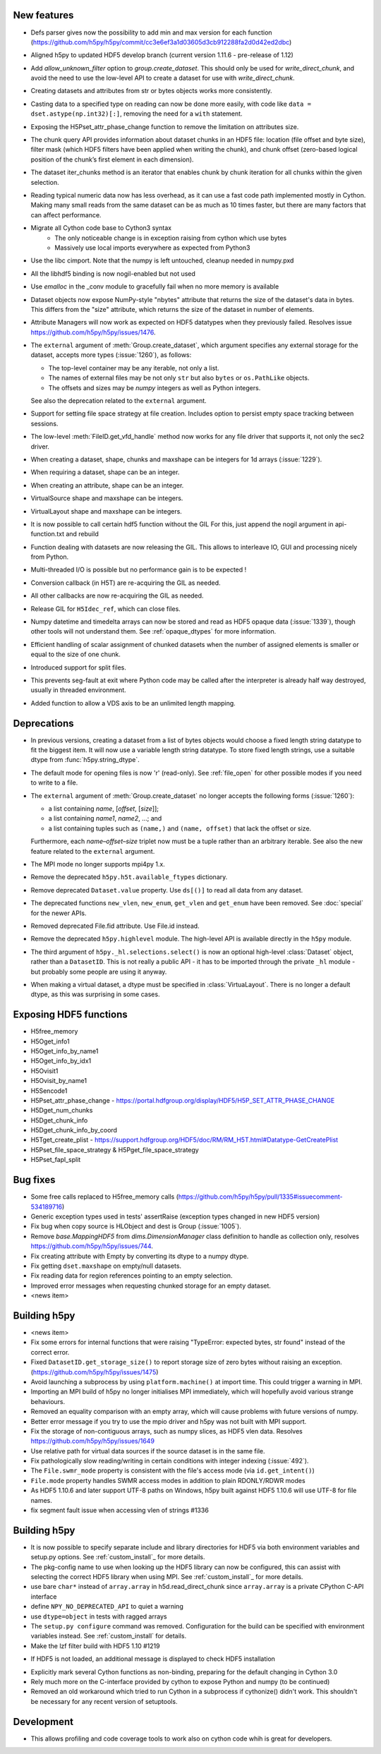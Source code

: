 New features
------------

* Defs parser gives now the possibility to add min and max version for each function (https://github.com/h5py/h5py/commit/cc3e6ef3a1d03605d3cb912288fa2d0d42ed2dbc)

* Aligned h5py to updated HDF5 develop branch (current version 1.11.6 - pre-release of 1.12)
* Add `allow_unknown_filter` option to `group.create_dataset`. This should only
  be used for `write_direct_chunk`, and avoid the need to use the low-level API
  to create a dataset for use with `write_direct_chunk`.
* Creating datasets and attributes from str or bytes objects works more
  consistently.
* Casting data to a specified type on reading can now be done more easily,
  with code like ``data = dset.astype(np.int32)[:]``, removing the need for a
  ``with`` statement.
* Exposing the H5Pset_attr_phase_change function to remove the limitation on
  attributes size.
* The chunk query API provides information about dataset chunks in an HDF5 file: location (file offset and byte size), filter mask (which HDF5 filters have been applied when writing the chunk), and chunk offset (zero-based logical position of the chunk’s first element in each dimension).
* The dataset iter_chunks method is an iterator that enables chunk by chunk iteration for all chunks within the given selection.
* Reading typical numeric data now has less overhead, as it can use a fast code
  path implemented mostly in Cython. Making many small reads from the same
  dataset can be as much as 10 times faster, but there are many factors that
  can affect performance.
* Migrate all Cython code base to Cython3 syntax
	* The only noticeable change is in exception raising from cython which use bytes
	* Massively use local imports everywhere as expected from Python3
* Use the libc cimport. Note that the numpy is left untouched, cleanup needed in numpy.pxd
* All the libhdf5 binding is now nogil-enabled but not used
* Use *emalloc* in the _conv module to gracefully fail when no more memory is available
* Dataset objects now expose NumPy-style "nbytes" attribute that returns the size of the dataset's data in bytes.  This differs from the "size" attribute, which returns the size of the dataset in number of elements.
* Attribute Managers will now work as expected on HDF5 datatypes when they previously failed. Resolves issue https://github.com/h5py/h5py/issues/1476.
* The ``external`` argument of :meth:`Group.create_dataset`, which argument
  specifies any external storage for the dataset, accepts more types
  (:issue:`1260`), as follows:

  * The top-level container may be any iterable, not only a list.
  * The names of external files may be not only ``str`` but also ``bytes`` or
    ``os.PathLike`` objects.
  * The offsets and sizes may be *numpy* integers as well as Python integers.

  See also the deprecation related to the ``external`` argument.
* Support for setting file space strategy at file creation.  Includes option to
  persist empty space tracking between sessions.

* The low-level :meth:`FileID.get_vfd_handle` method now works for any
  file driver that supports it, not only the sec2 driver.
* When creating a dataset, shape, chunks and maxshape can be integers
  for 1d arrays (:issue:`1229`).
* When requiring a dataset, shape can be an integer.
* When creating an attribute, shape can be an integer.
* VirtualSource shape and maxshape can be integers.
* VirtualLayout shape and maxshape can be integers.

* It is now possible to call certain hdf5 function without the GIL
  For this, just append the nogil argument in api-function.txt and rebuild
* Function dealing with datasets are now releasing the GIL. This allows to
  interleave IO, GUI and processing nicely from Python.
* Multi-threaded I/O is possible but no performance gain is to be expected !
* Conversion callback (in H5T) are re-acquiring the GIL as needed.
* All other callbacks are now re-acquiring the GIL as needed.
* Release GIL for ``H5Idec_ref``, which can close files.
* Numpy datetime and timedelta arrays can now be stored and read as HDF5
  opaque data (:issue:`1339`), though other tools will not understand them.
  See :ref:`opaque_dtypes` for more information.
* Efficient handling of scalar assignment of chunked datasets when the number of assigned elements is smaller or equal to the size of one chunk.
* Introduced support for split files.
* This prevents seg-fault at exit where Python code may be called after
  the interpreter is already half way destroyed, usually in threaded environment.
* Added function to allow a VDS axis to be an unlimited length mapping.

Deprecations
------------

* In previous versions, creating a dataset from a list of bytes objects would
  choose a fixed length string datatype to fit the biggest item. It will now
  use a variable length string datatype. To store fixed length strings, use a
  suitable dtype from :func:`h5py.string_dtype`.
* The default mode for opening files is now 'r' (read-only).
  See :ref:`file_open` for other possible modes if you need to write to a file.
* The ``external`` argument of :meth:`Group.create_dataset` no longer accepts
  the following forms (:issue:`1260`):

  * a list containing *name*, [*offset*, [*size*]];
  * a list containing *name1*, *name2*, …; and
  * a list containing tuples such as ``(name,)`` and ``(name, offset)`` that
    lack the offset or size.

  Furthermore, each *name*–*offset*–*size* triplet now must be a tuple rather
  than an arbitrary iterable.  See also the new feature related to the
  ``external`` argument.


* The MPI mode no longer supports mpi4py 1.x.
* Remove the deprecated ``h5py.h5t.available_ftypes`` dictionary.
* Remove deprecated ``Dataset.value`` property.
  Use ``ds[()]`` to read all data from any dataset.
* The deprecated functions ``new_vlen``, ``new_enum``, ``get_vlen`` and
  ``get_enum`` have been removed. See :doc:`special` for the newer APIs.
* Removed deprecated File.fid attribute. Use File.id instead.
* Remove the deprecated ``h5py.highlevel`` module.
  The high-level API is available directly in the ``h5py`` module.
* The third argument of ``h5py._hl.selections.select()`` is now an optional
  high-level :class:`Dataset` object, rather than a ``DatasetID``.
  This is not really a public API - it has to be imported through the private
  ``_hl`` module - but probably some people are using it anyway.
* When making a virtual dataset, a dtype must be specified in
  :class:`VirtuaLayout`. There is no longer a default dtype, as this was
  surprising in some cases.

Exposing HDF5 functions
-----------------------

* H5free_memory
* H5Oget_info1
* H5Oget_info_by_name1
* H5Oget_info_by_idx1
* H5Ovisit1
* H5Ovisit_by_name1
* H5Sencode1
* H5Pset_attr_phase_change - https://portal.hdfgroup.org/display/HDF5/H5P_SET_ATTR_PHASE_CHANGE
* H5Dget_num_chunks
* H5Dget_chunk_info
* H5Dget_chunk_info_by_coord
* H5Tget_create_plist - https://support.hdfgroup.org/HDF5/doc/RM/RM_H5T.html#Datatype-GetCreatePlist
* H5Pset_file_space_strategy & H5Pget_file_space_strategy


* H5Pset_fapl_split

Bug fixes
---------

* Some free calls replaced to H5free_memory calls (https://github.com/h5py/h5py/pull/1335#issuecomment-534189716)

* Generic exception types used in tests' assertRaise (exception types changed in new HDF5 version)
* Fix bug when copy source is HLObject and dest is Group (:issue:`1005`).
* Remove `base.MappingHDF5` from `dims.DimensionManager` class definition to handle as collection only, resolves https://github.com/h5py/h5py/issues/744.
* Fix creating attribute with Empty by converting its dtype to a numpy dtype.
* Fix getting ``dset.maxshape`` on empty/null datasets.
* Fix reading data for region references pointing to an empty selection.
* Improved error messages when requesting chunked storage for an empty dataset.
* <news item>

Building h5py
---------

* <news item>
* Fix some errors for internal functions that were raising "TypeError:
  expected bytes, str found" instead of the correct error.
* Fixed ``DatasetID.get_storage_size()`` to report storage size of zero bytes without raising an exception. (https://github.com/h5py/h5py/issues/1475)
* Avoid launching a subprocess by using ``platform.machine()`` at import time.
  This could trigger a warning in MPI.

* Importing an MPI build of h5py no longer initialises MPI immediately,
  which will hopefully avoid various strange behaviours.
* Removed an equality comparison with an empty array, which will cause problems
  with future versions of numpy.
* Better error message if you try to use the mpio driver and h5py was not built
  with MPI support.
* Fix the storage of non-contiguous arrays, such as numpy slices, as HDF5 vlen data.
  Resolves https://github.com/h5py/h5py/issues/1649
* Use relative path for virtual data sources if the source dataset is in the same file.
* Fix pathologically slow reading/writing in certain conditions with integer
  indexing (:issue:`492`).
* The ``File.swmr_mode`` property is consistent with the file's access mode (via ``id.get_intent()``)
* ``File.mode`` property handles SWMR access modes in addition to plain RDONLY/RDWR modes
* As HDF5 1.10.6 and later support UTF-8 paths on Windows, h5py built against
  HDF5 1.10.6 will use UTF-8 for file names.
* fix segment fault issue when accessing vlen of strings #1336

Building h5py
-------------

* It is now possible to specify separate include and library directories for
  HDF5 via both environment variables and setup.py options. See
  :ref:`custom_install`_ for more details.
* The pkg-config name to use when looking up the HDF5 library can now be
  configured, this can assist with selecting the correct HDF5 library when using
  MPI. See :ref:`custom_install`_ for more details.
* use bare ``char*`` instead of ``array.array`` in h5d.read_direct_chunk since
  ``array.array`` is a private CPython C-API interface

* define ``NPY_NO_DEPRECATED_API`` to quiet a warning

* use ``dtype=object`` in tests with ragged arrays
* The ``setup.py configure`` command was removed. Configuration for the build
  can be specified with environment variables instead. See :ref:`custom_install`
  for details.

* Make the lzf filter build with HDF5 1.10  #1219
- If HDF5 is not loaded, an additional message is displayed to check HDF5 installation
* Explicitly mark several Cython functions as non-binding, preparing for the
  default changing in Cython 3.0
* Rely much more on the C-interface provided by cython to expose Python and numpy (to be continued)
* Removed an old workaround which tried to run Cython in a subprocess if
  cythonize() didn't work. This shouldn't be necessary for any recent version
  of setuptools.

Development
-----------


* This allows profiling and code coverage tools to work also
  on cython code whih is great for developers.

